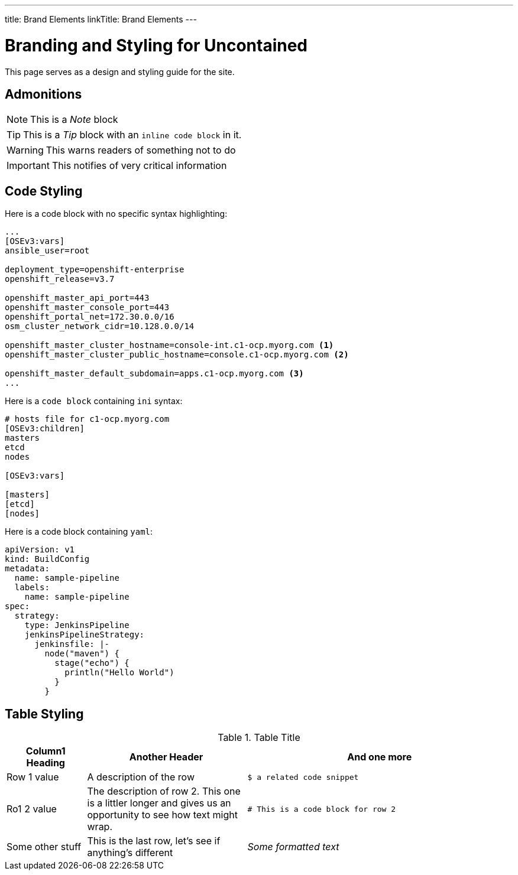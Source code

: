 ---
title: Brand Elements
linkTitle: Brand Elements
---

= Branding and Styling for Uncontained

This page serves as a design and styling guide for the site.

== Admonitions

NOTE: This is a _Note_ block

TIP: This is a _Tip_ block with an `inline code block` in it.

WARNING: This warns readers of something not to do

IMPORTANT: This notifies of very critical information

== Code Styling

Here is a code block with no specific syntax highlighting:

----
...
[OSEv3:vars]
ansible_user=root

deployment_type=openshift-enterprise
openshift_release=v3.7

openshift_master_api_port=443
openshift_master_console_port=443
openshift_portal_net=172.30.0.0/16
osm_cluster_network_cidr=10.128.0.0/14

openshift_master_cluster_hostname=console-int.c1-ocp.myorg.com <1>
openshift_master_cluster_public_hostname=console.c1-ocp.myorg.com <2>

openshift_master_default_subdomain=apps.c1-ocp.myorg.com <3>
...
----

Here is a `code block` containing `ini` syntax:

[source,ini]
----
# hosts file for c1-ocp.myorg.com
[OSEv3:children]
masters
etcd
nodes

[OSEv3:vars]

[masters]
[etcd]
[nodes]
----

Here is a code block containing `yaml`:

[source,yaml]
----
apiVersion: v1
kind: BuildConfig
metadata:
  name: sample-pipeline
  labels:
    name: sample-pipeline
spec:
  strategy:
    type: JenkinsPipeline
    jenkinsPipelineStrategy:
      jenkinsfile: |-
        node("maven") {
          stage("echo") {
            println("Hello World")
          }
        }
----

== Table Styling

.Table Title
[width="100%",cols="3,6,10",options="header"]
|=========================================================
|Column1 Heading |Another Header |And one more

|Row 1 value |A description of the row | `$ a related code snippet`

|Ro1 2 value|The description of row 2. This one is a littler longer and gives us an opportunity to see how text might wrap.
| `# This is a code block for row 2`
|Some other stuff |This is the last row, let's see if anything's different | _Some formatted text_

|=========================================================
